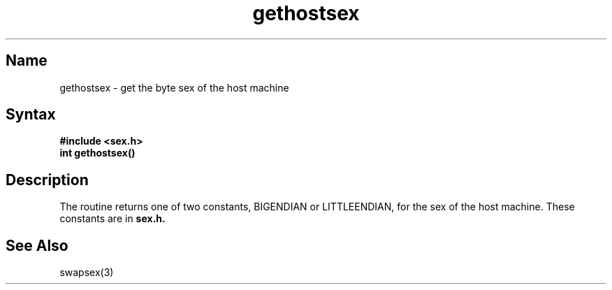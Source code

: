 .TH gethostsex 3 RISC
.SH Name
gethostsex \- get the byte sex of the host machine
.SH Syntax
.B #include <sex.h>
.br
.B int gethostsex()
.SH Description
.NXR "gethostsex(3) reference page"
.NXR "byte sex"
The
.PN gethostsex
routine returns one of two constants, BIGENDIAN or LITTLEENDIAN,
for the sex of the host machine.  These constants are in 
.B sex.h.
.SH See Also
swapsex(3)
